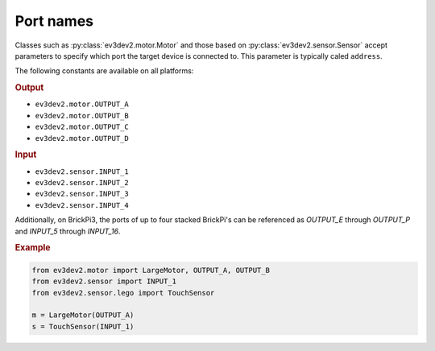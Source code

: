 .. _port-names:

Port names
==========

Classes such as :py:class:`ev3dev2.motor.Motor` and those based on
:py:class:`ev3dev2.sensor.Sensor` accept parameters to specify which port the
target device is connected to. This parameter is typically caled ``address``.

The following constants are available on all platforms:

.. rubric:: Output

- ``ev3dev2.motor.OUTPUT_A``
- ``ev3dev2.motor.OUTPUT_B``
- ``ev3dev2.motor.OUTPUT_C``
- ``ev3dev2.motor.OUTPUT_D``

.. rubric:: Input

- ``ev3dev2.sensor.INPUT_1``
- ``ev3dev2.sensor.INPUT_2``
- ``ev3dev2.sensor.INPUT_3``
- ``ev3dev2.sensor.INPUT_4``

Additionally, on BrickPi3, the ports of up to four stacked BrickPi's can be
referenced as `OUTPUT_E` through `OUTPUT_P` and `INPUT_5` through `INPUT_16`.

.. rubric:: Example

.. code-block:: python

   from ev3dev2.motor import LargeMotor, OUTPUT_A, OUTPUT_B
   from ev3dev2.sensor import INPUT_1
   from ev3dev2.sensor.lego import TouchSensor

   m = LargeMotor(OUTPUT_A)
   s = TouchSensor(INPUT_1)